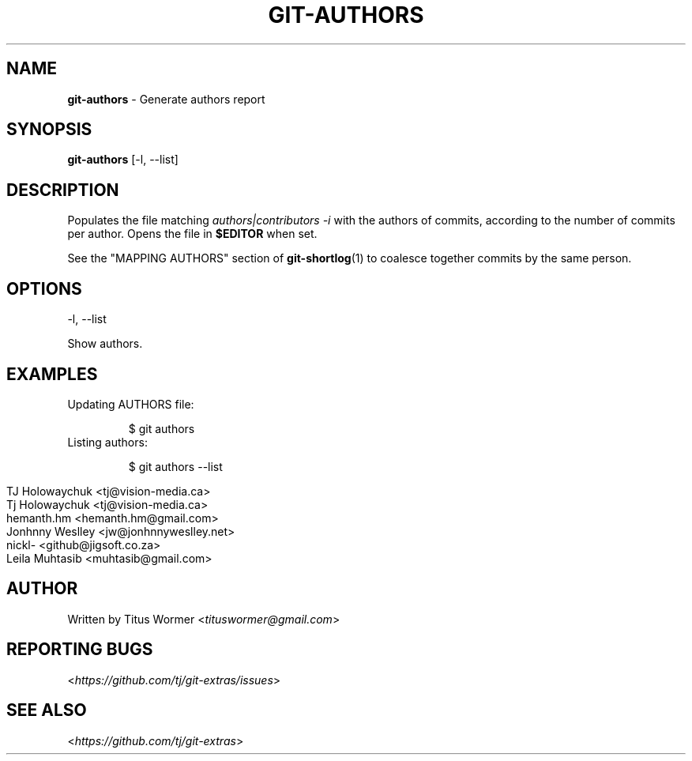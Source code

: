 .\" generated with Ronn/v0.7.3
.\" http://github.com/rtomayko/ronn/tree/0.7.3
.
.TH "GIT\-AUTHORS" "1" "May 2016" "" "Git Extras"
.
.SH "NAME"
\fBgit\-authors\fR \- Generate authors report
.
.SH "SYNOPSIS"
\fBgit\-authors\fR [\-l, \-\-list]
.
.SH "DESCRIPTION"
Populates the file matching \fIauthors|contributors \-i\fR with the authors of commits, according to the number of commits per author\. Opens the file in \fB$EDITOR\fR when set\.
.
.P
See the "MAPPING AUTHORS" section of \fBgit\-shortlog\fR(1) to coalesce together commits by the same person\.
.
.SH "OPTIONS"
\-l, \-\-list
.
.P
Show authors\.
.
.SH "EXAMPLES"
.
.TP
Updating AUTHORS file:
.
.IP
$ git authors
.
.TP
Listing authors:
.
.IP
$ git authors \-\-list
.
.IP "" 4
.
.nf

TJ Holowaychuk <tj@vision\-media\.ca>
Tj Holowaychuk <tj@vision\-media\.ca>
hemanth\.hm <hemanth\.hm@gmail\.com>
Jonhnny Weslley <jw@jonhnnyweslley\.net>
nickl\- <github@jigsoft\.co\.za>
Leila Muhtasib <muhtasib@gmail\.com>
.
.fi
.
.IP "" 0

.
.SH "AUTHOR"
Written by Titus Wormer <\fItituswormer@gmail\.com\fR>
.
.SH "REPORTING BUGS"
<\fIhttps://github\.com/tj/git\-extras/issues\fR>
.
.SH "SEE ALSO"
<\fIhttps://github\.com/tj/git\-extras\fR>
